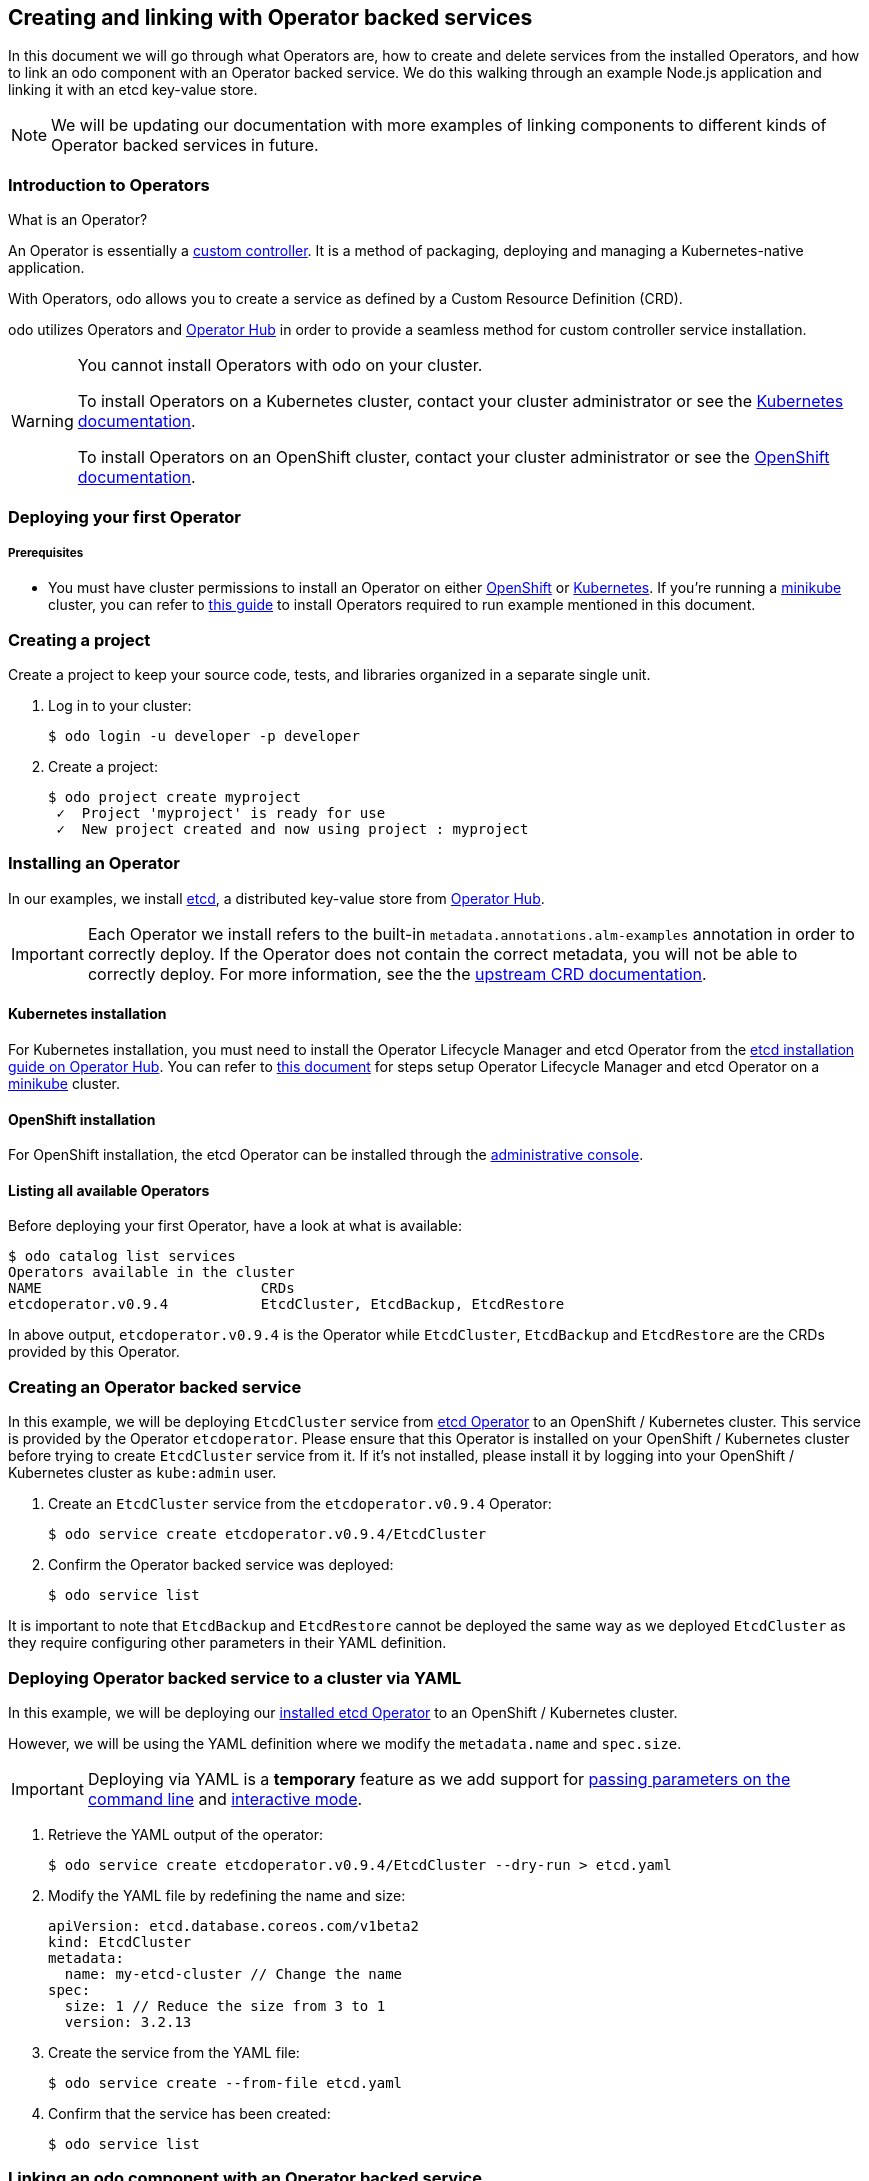 == Creating and linking with Operator backed services

In this document we will go through what Operators are, how to create and delete services from the installed Operators, and how to link an odo component with an Operator backed service. We do this walking through an example Node.js application and linking it with an etcd key-value store.

NOTE: We will be updating our documentation with more examples of linking components to different kinds of Operator backed services in future.

=== Introduction to Operators

What is an Operator?

An Operator is essentially a link:https://www.openshift.com/learn/topics/operators[custom controller]. It is a method of packaging, deploying and managing a Kubernetes-native application.

With Operators, odo allows you to create a service as defined by a Custom Resource Definition (CRD).

odo utilizes Operators and link:https://operatorhub.io/[Operator Hub] in order to provide a seamless method for custom controller service installation.

[WARNING]
====
You cannot install Operators with odo on your cluster. 

To install Operators on a Kubernetes cluster, contact your cluster administrator or see the link:https://kubernetes.io/docs/concepts/extend-kubernetes/operator/[Kubernetes documentation].

To install Operators on an OpenShift cluster, contact your cluster administrator or see the link:https://docs.openshift.com/container-platform/4.6/operators/admin/olm-adding-operators-to-cluster.html[OpenShift documentation].
====

=== Deploying your first Operator

===== Prerequisites

* You must have cluster permissions to install an Operator on either link:https://docs.openshift.com/container-platform/latest/operators/olm-adding-operators-to-cluster.html[OpenShift] or link:https://github.com/operator-framework/operator-lifecycle-manager/blob/master/doc/install/install.md[Kubernetes]. If you're running a link:https://minikube.sigs.k8s.io/docs/[minikube] cluster, you can refer to link:operators-on-minikube.adoc[this guide] to install Operators required to run example mentioned in this document.

=== Creating a project

Create a project to keep your source code, tests, and libraries
organized in a separate single unit.

. Log in to your cluster:
+
[source,sh]
----
$ odo login -u developer -p developer
----

. Create a project:
+
[source,sh]
----
$ odo project create myproject
 ✓  Project 'myproject' is ready for use
 ✓  New project created and now using project : myproject
----

=== Installing an Operator

In our examples, we install link:https://etcd.io/[etcd], a distributed key-value store from link:https://operatorhub.io/operator/etcd[Operator Hub].

[IMPORTANT]
====
Each Operator we install refers to the built-in `metadata.annotations.alm-examples` annotation in order to correctly deploy. If the Operator does not contain the correct metadata, you will not be able to correctly deploy. For more information, see the the link:https://github.com/operator-framework/operator-lifecycle-manager/blob/master/doc/design/building-your-csv.md#crd-templates[upstream CRD documentation]. 
====


==== Kubernetes installation

For Kubernetes installation, you must need to install the Operator Lifecycle Manager and etcd Operator from the link:https://operatorhub.io/operator/etcd[etcd installation guide on Operator Hub]. You can refer to link:operators-on-minikube.adoc[this document] for steps setup Operator Lifecycle Manager and etcd Operator on a link:https://minikube.sigs.k8s.io/[minikube] cluster.

==== OpenShift installation

For OpenShift installation, the etcd Operator can be installed through the link:https://docs.openshift.com/container-platform/latest/operators/olm-adding-operators-to-cluster.html[administrative console].

==== Listing all available Operators

Before deploying your first Operator, have a look at what is available:
[source,sh]
----
$ odo catalog list services
Operators available in the cluster
NAME                          CRDs
etcdoperator.v0.9.4           EtcdCluster, EtcdBackup, EtcdRestore
----

In above output, `etcdoperator.v0.9.4` is the Operator while `EtcdCluster`,
`EtcdBackup` and `EtcdRestore` are the CRDs provided by this Operator.


=== Creating an Operator backed service

In this example, we will be deploying `EtcdCluster` service from link:https://operatorhub.io/operator/etcd[etcd Operator] to an OpenShift / Kubernetes cluster. This service is provided by the Operator `etcdoperator`. Please ensure that this Operator is installed on your OpenShift / Kubernetes cluster before trying to create `EtcdCluster` service from it. If it's not installed, please install it by logging into your OpenShift / Kubernetes cluster as `kube:admin` user.

. Create an `EtcdCluster` service from the `etcdoperator.v0.9.4` Operator:
+
[source,sh]
----
$ odo service create etcdoperator.v0.9.4/EtcdCluster
----

. Confirm the Operator backed service was deployed:
+
[source,sh]
----
$ odo service list
----

It is important to note that `EtcdBackup` and `EtcdRestore` cannot be deployed the same way as we deployed `EtcdCluster` as they require configuring other parameters in their YAML definition.

=== Deploying Operator backed service to a cluster via YAML


In this example, we will be deploying our link:https://operatorhub.io/operator/etcd[installed etcd Operator] to an OpenShift / Kubernetes cluster.

However, we will be using the YAML definition where we modify the `metadata.name` and `spec.size`.

[IMPORTANT]
====
Deploying via YAML is a **temporary** feature as we add support for link:https://github.com/openshift/odo/issues/2785[passing parameters on the command line] and link:https://github.com/openshift/odo/issues/2799[interactive mode].
====

. Retrieve the YAML output of the operator:
+
[source,shell]
----
$ odo service create etcdoperator.v0.9.4/EtcdCluster --dry-run > etcd.yaml
----

. Modify the YAML file by redefining the name and size:
+
[source,yaml]
----
apiVersion: etcd.database.coreos.com/v1beta2
kind: EtcdCluster
metadata:
  name: my-etcd-cluster // Change the name
spec: 
  size: 1 // Reduce the size from 3 to 1
  version: 3.2.13
----

. Create the service from the YAML file:
+
[source,shell]
----
$ odo service create --from-file etcd.yaml
----

. Confirm that the service has been created:
+
[source,shell]
----
$ odo service list
----

=== Linking an odo component with an Operator backed service

Linking a component to a service means, in simplest terms, to make a service usable from the component. odo uses link:https://github.com/redhat-developer/service-binding-operator/[Service Binding Operator] to provide the linking feature. Please refer to link:https://odo.dev/docs/install-service-binding-operator.adoc[this document] to install it on OpenShift or Kubernetes.

For example, once you link an EtcdCluster service with your Node.js application, you can use (or, interact with) the EtcdCluster from within your node app. The way odo facilitates linking is by making sure that specific environment variables from the pod in which the service is running are configured in the pod of the component as well.

After having created a service using either of the two approaches discussed above, we can now connect an odo component with the service thus created.

. Make sure you are executing the command for a component that's pushed (`odo push`) to the cluster.

. Link the component with the service:
+
[source,shell]
----
$ odo service list
NAME                    AGE
EtcdCluster/example     46m2s

$ odo link EtcdCluster/example
 ✓  Successfully created link between component "node-todo" and service "EtcdCluster/example"

To apply the link, please use `odo push`

$ odo push
----

[IMPORTANT]
====
For the link between a component and Operator Hub backed service to take effect, make sure you do `odo push`. The link won't be effective otherwise.
====

=== Unlinking an odo component from an Operator backed service

Unlinking unsets the environment variables that were set by linking. This would cause your application to cease being able to communicate with the service linked using `odo link`.

IMPORTANT: `odo unlink` doesn't work on a cluster other than OpenShift (that is, minikube, or vanilla Kubernetes, etc.) because Service Binding Operator cannot be setup the OLM way (that is, we cannot list it by doing `odo catalog list services` or `kubectl get csv` like we can do for etcd Operator in this document). We are link:https://github.com/redhat-developer/service-binding-operator/issues/623[working making this possible].

. Make sure you are executing the command for a component that's pushed (`odo push`) to the cluster.

. Unlink the component from the service it is connected to:
+
[source,shell]
----
$ odo unlink EtcdCluster/example
✓  Successfully unlinked component "node-todo" from service "EtcdCluster/example"

To apply the changes, please use `odo push`

$ odo push
----

[IMPORTANT]
====
For unlinking to take effect, make sure you do `odo push`. It won't be effective otherwise.
====

=== Deleting an Operator backed service

To delete an Operator backed service, provide full name of the service that you see in the output of `odo service list`. For example:

[source,shell]
----
$ odo service list
NAME                    AGE
EtcdCluster/example     2s

$ odo service delete EtcdCluster/example
----

To forcefully delete a service without being prompted for confirmation, use the `-f` flag like below:

[source,shell]
----
$ odo service delete EtcdCluster/example -f
----
